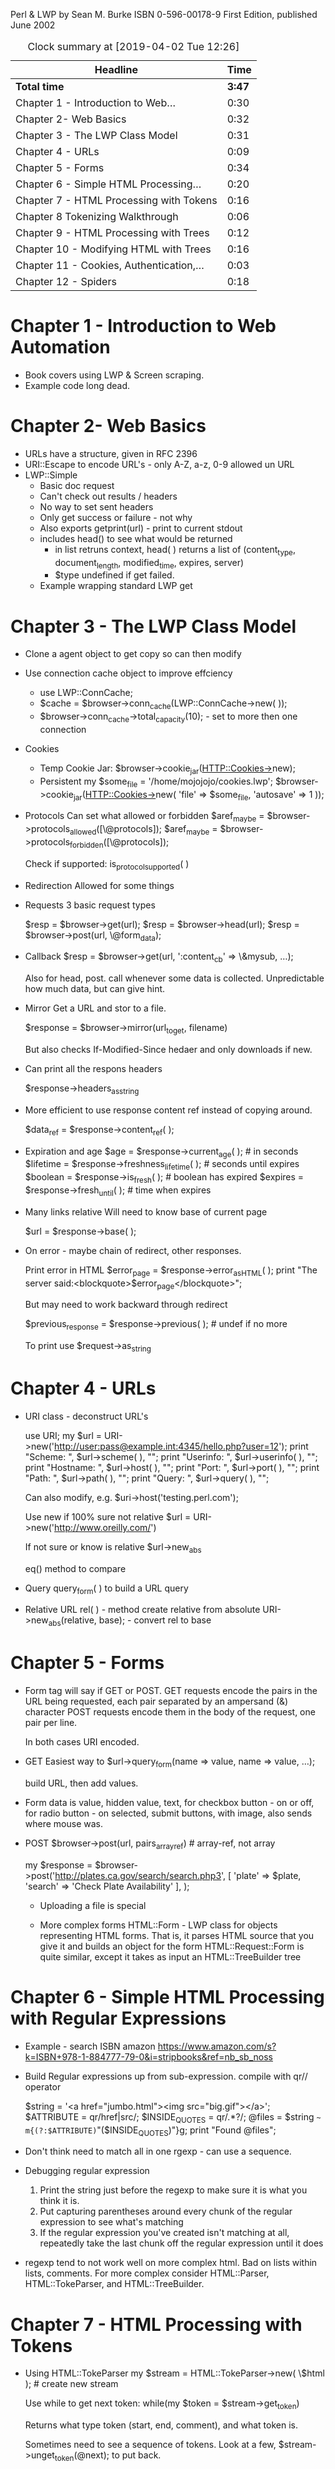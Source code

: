 
Perl & LWP
by Sean M. Burke
ISBN 0-596-00178-9
First Edition, published June 2002

#+BEGIN: clocktable :scope file :maxlevel 2
#+CAPTION: Clock summary at [2019-04-02 Tue 12:26]
| Headline                                 |   Time |
|------------------------------------------+--------|
| *Total time*                             | *3:47* |
|------------------------------------------+--------|
| Chapter 1 - Introduction to Web...       |   0:30 |
| Chapter 2-  Web Basics                   |   0:32 |
| Chapter 3 - The LWP Class Model          |   0:31 |
| Chapter 4 - URLs                         |   0:09 |
| Chapter 5 - Forms                        |   0:34 |
| Chapter 6 - Simple HTML Processing...    |   0:20 |
| Chapter 7 - HTML Processing with Tokens  |   0:16 |
| Chapter 8 Tokenizing Walkthrough         |   0:06 |
| Chapter 9 - HTML Processing with Trees   |   0:12 |
| Chapter 10 - Modifying HTML with Trees   |   0:16 |
| Chapter 11 - Cookies, Authentication,... |   0:03 |
| Chapter 12 - Spiders                     |   0:18 |
#+END:



* Chapter 1 - Introduction to Web Automation
  :LOGBOOK:
  CLOCK: [2019-04-01 Mon 17:09]--[2019-04-01 Mon 17:39] =>  0:30
  :END:
  * Book covers using LWP & Screen scraping.
  * Example code long dead.

* Chapter 2-  Web Basics
  :LOGBOOK:
  CLOCK: [2019-04-01 Mon 17:39]--[2019-04-01 Mon 18:11] =>  0:32
  :END:
  * URLs have a structure, given in RFC 2396
  * URI::Escape to encode URL's - only A-Z, a-z, 0-9 allowed un URL
  * LWP::Simple
    * Basic doc request
    * Can't check out results / headers
    * No way to set sent headers
    * Only get success or failure - not why
    * Also exports getprint(url) - print to current stdout
    * includes head() to see what would be returned
      * in list retruns context, head( ) returns a list of (content_type, document_length, modified_time, expires, server)
      * $type undefined if get failed.
    * Example wrapping standard LWP get

* Chapter 3 - The LWP Class Model
  :LOGBOOK:
  CLOCK: [2019-04-01 Mon 18:11]--[2019-04-01 Mon 18:42] =>  0:31
  :END:
  * Clone a agent object to get copy so can then modify
  * Use connection cache object to improve effciency
    * use LWP::ConnCache;
    * $cache = $browser->conn_cache(LWP::ConnCache->new( ));
    * $browser->conn_cache->total_capacity(10); - set to more then one connection
  * Cookies
    * Temp Cookie Jar: $browser->cookie_jar(HTTP::Cookies->new);
    * Persistent
      my $some_file = '/home/mojojojo/cookies.lwp';
        $browser->cookie_jar(HTTP::Cookies->new( 'file' => $some_file, 'autosave' => 1
      ));	
  * Protocols
    Can set what allowed or forbidden
    $aref_maybe = $browser->protocols_allowed([\@protocols]);
    $aref_maybe = $browser->protocols_forbidden([\@protocols]);

    Check if supported: is_protocol_supported( )

  * Redirection
    Allowed for some things

  * Requests
    3 basic request types

    $resp = $browser->get(url);
    $resp = $browser->head(url);
    $resp = $browser->post(url, \@form_data);

  * Callback
    $resp = $browser->get(url, ':content_cb' => \&mysub, ...);

    Also for head, post. call whenever some data is collected.
    Unpredictable how much data, but can give hint.

  * Mirror
    Get a URL and stor to a file.

    $response = $browser->mirror(url_to_get, filename)

    But also checks If-Modified-Since hedaer and only downloads if new.

  * Can print all the respons headers

   $response->headers_as_string

  * More efficient to use response content ref instead of copying around.

    $data_ref = $response->content_ref( );

  * Expiration and age
    $age = $response->current_age( );                 # in seconds
    $lifetime = $response->freshness_lifetime( );     # seconds until expires
    $boolean = $response->is_fresh( );                # boolean has expired
    $expires = $response->fresh_until( );             # time when expires

  * Many links relative
    Will need to know base of current page

    $url = $response->base( );

  * On error - maybe chain of redirect, other responses.
    
    Print error in HTML
    $error_page = $response->error_as_HTML( );
    print "The server said:\n<blockquote>$error_page</blockquote>\n";

    But may need to work backward through redirect
    
    $previous_response = $response->previous( );     # undef if no more
    
    To print use $request->as_string



    

* Chapter 4 - URLs
  :LOGBOOK:
  CLOCK: [2019-04-01 Mon 18:42]--[2019-04-01 Mon 18:51] =>  0:09
  :END:
  * URI class - deconstruct URL's

    use URI;
    my $url = URI->new('http://user:pass@example.int:4345/hello.php?user=12');
    print "Scheme: ", $url->scheme( ), "\n";
    print "Userinfo: ", $url->userinfo( ), "\n";
    print "Hostname: ", $url->host( ), "\n";
    print "Port: ", $url->port( ), "\n";
    print "Path: ", $url->path( ), "\n";
    print "Query: ", $url->query( ), "\n";


    Can also modify, e.g. 
    $uri->host('testing.perl.com');

    Use new if 100% sure not relative
    $url = URI->new('<http://www.oreilly.com/>')

    If not sure or know is relative
    $url->new_abs

    eq() method to compare

  * Query
    query_form( )  to build a URL query

  * Relative URL
    rel( ) - method create relative from absolute
    URI->new_abs(relative, base); - convert rel to base


* Chapter 5 - Forms
  :LOGBOOK:
  CLOCK: [2019-04-01 Mon 18:51]--[2019-04-01 Mon 19:25] =>  0:34
  :END:
  * Form tag will say if GET or POST.
    GET requests encode the pairs in the URL being requested, each pair separated by an ampersand (&) character
    POST requests encode them in the body of the request, one pair per line.

    In both cases URI encoded.

  * GET
    Easiest way to $url->query_form(name => value, name => value, ...);

    build URL, then add values.
    
  * Form data is value, hidden value, text, for checkbox button - on or off, for radio button - on selected, submit buttons, with image, 
    also sends where mouse was.

  * POST
    $browser->post(url, pairs_arrayref)  # array-ref, not array
    
    my $response = $browser->post('http://plates.ca.gov/search/search.php3',
      [	
        'plate'  => $plate,
        'search' => 'Check Plate Availability'
      ],
    );

    * Uploading a file is special

    * More complex forms
      HTML::Form - LWP class for objects representing HTML forms. That is, it parses HTML source that you give it and builds an object for the form
      HTML::Request::Form is quite similar, except it takes as input an HTML::TreeBuilder tree


* Chapter 6 - Simple HTML Processing with Regular Expressions
  :LOGBOOK:
  CLOCK: [2019-04-01 Mon 19:25]--[2019-04-01 Mon 19:45] =>  0:20
  :END:
  * Example - search ISBN amazon https://www.amazon.com/s?k=ISBN+978-1-884777-79-0&i=stripbooks&ref=nb_sb_noss

  * Build Regular expressions up from sub-expression. compile with qr// operator

    $string = '<a href="jumbo.html"><img src="big.gif"></a>';
    $ATTRIBUTE = qr/href|src/;
    $INSIDE_QUOTES = qr/.*?/;
    @files = $string =~ m{(?:$ATTRIBUTE)="($INSIDE_QUOTES)"}g;
    print "Found @files\n";

  * Don't think need to match all in one rgexp - can use a sequence.

  * Debugging regular expression
    1. Print the string just before the regexp to make sure it is what you think it is.
    2. Put capturing parentheses around every chunk of the regular expression to see what's matching
    3. If the regular expression you've created isn't matching at all, repeatedly take the last chunk off the regular 
       expression until it does

  * regexp tend to not work well on more complex html. Bad on lists within lists, comments.
    For more complex consider HTML::Parser, HTML::TokeParser, and HTML::TreeBuilder.


* Chapter 7 - HTML Processing with Tokens
  :LOGBOOK:
  CLOCK: [2019-04-01 Mon 19:45]--[2019-04-01 Mon 20:01] =>  0:16
  :END:
  * Using HTML::TokeParser
    my $stream = HTML::TokeParser->new( \$html );    # create new stream

    Use while to get next token: while(my $token = $stream->get_token)

    Returns what type token (start, end, comment), and what token is.

    Sometimes need to see a sequence of tokens. Look at a few, $stream->unget_token(@next); to put back.

    Other methods to get:
    * get_text( )  - if text return text, else undef
    * $text_string = $stream->get_text('/bar'); - get all the text up to the next tag or EOF
    * $text_string = $stream->get_text('foo');  - get all text up to string
    * get_trimmed_text( )  variants trims leading and trailing space

    * $tag_reference = $stream->get_tag( ); - returns the next start-tag or end-tag token
    * $tag_reference = $stream->get_tag('foo', '/bar', 'baz');   skip to next time one of these tags occurs
      This returns the next start-tag or end-tag that matches any of the strings 


* Chapter 8 Tokenizing Walkthrough
  :LOGBOOK:
  CLOCK: [2019-04-01 Mon 20:01]--[2019-04-01 Mon 20:07] =>  0:06
  :END:
  Steps to developing a tokenizer
  1. Find page you care about & decode URL
  2. Save a local copy
  3. Check out source
  4. Incrementally develop cod
  5. Figure out what you do want, or how to exclude things - narrow match.
  6. Include debug code to help figure out what is doing

  Good example chapter on how to build a code parser.


* Chapter 9 - HTML Processing with Trees
  :LOGBOOK:
  CLOCK: [2019-04-01 Mon 20:07]--[2019-04-01 Mon 20:19] =>  0:12
  :END:

  Use HTML::TreeBuilder
  * new tree
    $root = HTML::TreeBuilder->new( );
    $root = HTML::TreeBuilder->new_from_file(filename);
    $root = HTML::TreeBuilder->new_from_file(filehandle);

  * Parse content
    $success = $root->parse_file(filename);
    $success = $root->parse_file(filehandle);

  * Methods for searching the tree
    @headings = $root->find_by_tag_name('h1', 'h2');                all h1 or h2 nodes
    @blinkers = $root->find_by_attribute("class","blinking");       all nodes with attribute value
    @blinkers = $root->look_down(_tag => 'h2', class => 'blinking');  look down and find node all tree
    + or a subroutine to check
  
  * Attributes of a node
    $node->tag( );
    $node->parent( );
    $node->content_list( )   - list of nodes
    $node->attr(attributename)
    
  * Display
    $node->as_HTML
    $node->as_text( )
    $node->starttag([entities])
    $node->endtag( )

  * Walk tree
    traverse( ) - either post or pre
    
* Chapter 10 - Modifying HTML with Trees
  :LOGBOOK:
  CLOCK: [2019-04-01 Mon 20:34]--[2019-04-01 Mon 20:50] =>  0:16
  :END:
  * Alter HTML element
    $element->attr(attrname, newval)
    $element->attr(attrname, undef)        delete an element

  * When rewrite - by default mangles whitespace - no valu outside strings
    $root->ignore_ignorable_whitespace(0);      # Don't try to delete whitespace between block-level elements.
    $root->no_space_compacting(1);              # Don't smash every whitespace sequences into a single space.

  * can delete images - or ads
    can delete node from tree $d->delete  

  * Example detaching, reattaching nodes
    $good_td->detach;
    $big_table->replace_with($good_td);
    detach_content( );                          # detach and return content

  * Also covers building new HTML
    $li->push_content
    
    my $li = HTML::Element->new( '~literal', 'text', '<li>See <b><a href="page.html">here.</a></b>!</li>');
    new_from_lol( ) constructor


* Chapter 11 - Cookies, Authentication, and Advanced Requests
  :LOGBOOK:
  CLOCK: [2019-04-01 Mon 20:50]--[2019-04-01 Mon 20:53] =>  0:03
  :END:
  * If need passwords, consider LWP::AuthenAgent - but not secure


* Chapter 12 - Spiders
  :LOGBOOK:
  CLOCK: [2019-04-02 Tue 12:08]--[2019-04-02 Tue 12:26] =>  0:18
  CLOCK: [2019-04-01 Mon 20:53]
  :END:
  * Classification Spiders
    + Type One Requester - program requests a couple items from a server, knowing ahead of time the URL of each
    + Type Two Requester - program requests a few items from a server, then requests the pages to which those link
    + Type Three Requester - single-site spider requests what's at a given URL, finds links on that page that are on 
      the same host, and requests those
    + Type Four Requester - host-spanning spider requests what's at a given URL, finds links on that page that
      are anywhere on the Web

  * Good behavior
    + If spidering unknown its, do a head on any URL before downloading. Confirm the link is getable and that
      the content is HTML before downloading.
    + Keep track links visited, don't repeat.
    + Log what doing to file so can later figure out if blows up.
    + Limit time to run, total links downloaded so don't run away.
    + Redirect - need to decide to follow or not
    + Advantageous if when crawl site does same thing in ame order
    + Maybe skip query URL's when spidering site

  * Has some good example code examples



